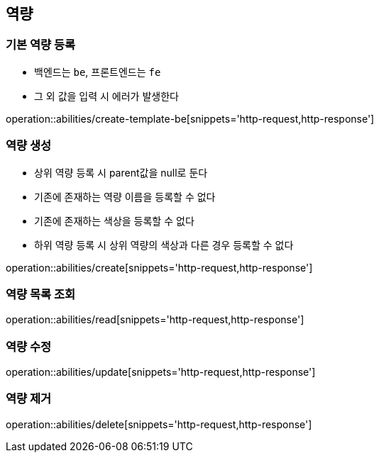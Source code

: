 [[Ability]]
== 역량

=== 기본 역량 등록
- 백엔드는 `be`, 프론트엔드는 `fe`
- 그 외 값을 입력 시 에러가 발생한다

operation::abilities/create-template-be[snippets='http-request,http-response']

=== 역량 생성
- 상위 역량 등록 시 parent값을 null로 둔다
- 기존에 존재하는 역량 이름을 등록할 수 없다
- 기존에 존재하는 색상을 등록할 수 없다
- 하위 역량 등록 시 상위 역량의 색상과 다른 경우 등록할 수 없다

operation::abilities/create[snippets='http-request,http-response']

=== 역량 목록 조회

operation::abilities/read[snippets='http-request,http-response']

=== 역량 수정

operation::abilities/update[snippets='http-request,http-response']

=== 역량 제거

operation::abilities/delete[snippets='http-request,http-response']
